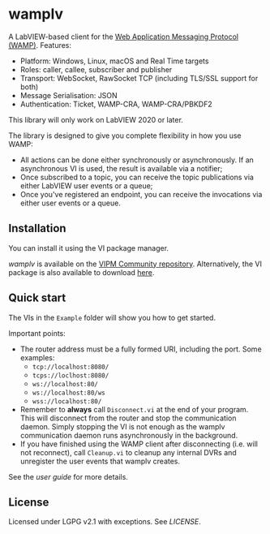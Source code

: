* wamplv

A LabVIEW-based client for the [[https://wamp-proto.org/][Web Application Messaging Protocol
(WAMP)]]. Features:

+ Platform: Windows, Linux, macOS and Real Time targets
+ Roles: caller, callee, subscriber and publisher
+ Transport: WebSocket, RawSocket TCP (including TLS/SSL support for
  both)
+ Message Serialisation: JSON
+ Authentication: Ticket, WAMP-CRA, WAMP-CRA/PBKDF2

This library will only work on LabVIEW 2020 or later.

The library is designed to give you complete flexibility in how you use
WAMP:

+ All actions can be done either synchronously or asynchronously. If an
  asynchronous VI is used, the result is available via a notifier;
+ Once subscribed to a topic, you can receive the topic publications via
  either LabVIEW user events or a queue;
+ Once you've registered an endpoint, you can receive the invocations
  via either user events or a queue.

** Installation

You can install it using the VI package manager.

/wamplv/ is available on the [[https://www.vipm.io/package/samangh_lib_wamplv_wamp_client/][VIPM Community repository]]. Alternatively,
the VI package is also available to download [[https://github.com/samangh/wamplv/releases][here]].

** Quick start

The VIs in the =Example= folder will show you how to get started.

#+HTML:<p align="center"><img src="docs/images/example.png" /></p>

Important points:

+ The router address must be a fully formed URI, including the port. Some
  examples: 
  + =tcp://localhost:8080/=
  + =tcps://loclhost:8080/=
  + =ws://localhost:80/=
  + =ws://localhost:80/ws=
  + =wss://localhost:80/=
+ Remember to *always* call =Disconnect.vi= at the end of your
  program. This will disconnect from the router and stop the
  communication daemon. Simply stopping the VI is not enough as the
  wamplv communication daemon runs asynchronously in the background.
+ If you have finished using the WAMP client after disconnecting
  (i.e. will not reconnect), call =Cleanup.vi= to cleanup any internal
  DVRs and unregister the user events that wamplv creates.

See the [[docs/guide.md][user guide]] for more details.

** License

Licensed under LGPG v2.1 with exceptions. See [[LICENSE]].
